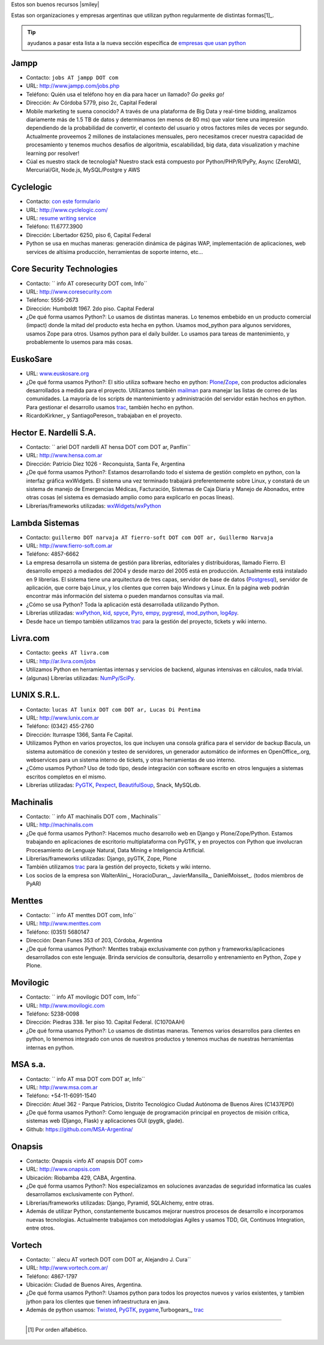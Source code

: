 Estos son buenos recursos |smiley|

.. embed:: https://www.youtube.com/watch?v=NID05AjC_V4


Estas son organizaciones y empresas argentinas que utilizan python regularmente de distintas formas[1]_.
  
 
.. tip:: ayudanos a pasar esta lista a la nueva sección específica de `empresas que usan python <http://python.org.ar/empresas/>`_


Jampp
~~~~~~~~~~

* Contacto: ``jobs AT jampp DOT com``

* URL: http://www.jampp.com/jobs.php

* Teléfono: Quién usa el teléfono hoy en dia para hacer un llamado? *Go geeks go!*

* Dirección: Av Córdoba 5779, piso 2c, Capital Federal

* Mobile marketing te suena conocido? A través de una plataforma de Big Data y real-time bidding, analizamos diariamente más de 1.5 TB de datos y determinamos (en menos de 80 ms) que valor tiene una impresión dependiendo de la probabilidad de convertir, el contexto del usuario y otros factores miles de veces por segundo. Actualmente proveemos 2 millones de instalaciones mensuales, pero necesitamos crecer nuestra capacidad de procesamiento y tenemos muchos desafíos de algoritmia, escalabilidad, big data, data visualization y machine learning por resolver!

* Cúal es nuestro stack de tecnología? Nuestro stack está compuesto por Python/PHP/R/PyPy, Async (ZeroMQ), Mercurial/Git, Node.js, MySQL/Postgre y AWS

Cyclelogic
~~~~~~~~~~

* Contacto: `con este formulario`_

* URL: http://www.cyclelogic.com/

* URL: `resume writing service`_

* Teléfono: 11.6777.3900

* Dirección: Libertador 6250, piso 6, Capital Federal

* Python se usa en muchas maneras: generación dinámica de páginas WAP, implementación de aplicaciones, web services de altísima producción, herramientas de soporte interno, etc...

Core Security Technologies
~~~~~~~~~~~~~~~~~~~~~~~~~~

* Contacto: `` info AT coresecurity DOT com, Info``

* URL: http://www.coresecurity.com

* Teléfono: 5556-2673

* Dirección: Humboldt 1967. 2do piso. Capital Federal

* ¿De qué forma usamos Python?: Lo usamos de distintas maneras. Lo tenemos embebido en un producto comercial (impact) donde la mitad del producto esta hecha en python. Usamos mod_python para algunos servidores, usamos Zope para otros. Usamos python para el daily builder. Lo usamos para tareas de mantenimiento, y probablemente lo usemos para más cosas.

EuskoSare
~~~~~~~~~

* URL: `www.euskosare.org`_

* ¿De qué forma usamos Python?: El sitio utiliza software hecho en python: Plone_/Zope_, con productos adicionales desarrollados a medida para el proyecto. Utilizamos también mailman_ para manejar las listas de correo de las comunidades. La mayoría de los scripts de mantenimiento y administración del servidor están hechos en python. Para gestionar el desarrollo usamos trac_, también hecho en python.

* RicardoKirkner_ y SantiagoPereson_ trabajaban en el proyecto.

Hector E. Nardelli S.A.
~~~~~~~~~~~~~~~~~~~~~~~

* Contacto: `` ariel DOT nardelli AT hensa DOT com DOT ar, Panflin``

* URL: http://www.hensa.com.ar

* Dirección: Patricio Diez 1026 - Reconquista, Santa Fe, Argentina

* ¿De qué forma usamos Python?: Estamos desarrollando todo el sistema de gestión completo en python, con la interfaz gráfica wxWidgets. El sistema una vez terminado trabajará preferentemente sobre Linux, y constará de un sistema de manejo de Emergencias Médicas, Facturación, Sistemas de Caja Diaria y Manejo de Abonados, entre otras cosas (el sistema es demasiado amplio como para explicarlo en pocas líneas).

* Librerías/frameworks utilizadas: wxWidgets_/wxPython_

Lambda Sistemas
~~~~~~~~~~~~~~~

* Contacto: ``guillermo DOT narvaja AT fierro-soft DOT com DOT ar, Guillermo Narvaja``

* URL: http://www.fierro-soft.com.ar

* Teléfono: 4857-6662

* La empresa desarrolla un sistema de gestión para librerías, editoriales y distribuidoras, llamado Fierro. El desarrollo empezó a mediados del 2004 y desde marzo del 2005 está en producción. Actualmente está instalado en 9 librerías. El sistema tiene una arquitectura de tres capas, servidor de base de datos (Postgresql_), servidor de aplicación, que corre bajo Linux, y los clientes que corren bajo Windows y Linux. En la página web podrán encontrar más información del sistema o pueden mandarnos consultas via mail.

* ¿Cómo se usa Python? Toda la aplicación está desarrollada utilizando Python.

* Librerías utilizadas: wxPython_, kid_, spyce_, Pyro_, empy_, pygresql_, mod_python_, log4py_.

* Desde hace un tiempo también utilizamos trac_ para la gestión del proyecto, tickets y wiki interno.

Livra.com
~~~~~~~~~

* Contacto: ``geeks AT livra.com``

* URL: http://ar.livra.com/jobs

* Utilizamos Python en herramientas internas y servicios de backend, algunas intensivas en cálculos, nada trivial.

* (algunas) Librerías utilizadas: `NumPy/SciPy`_.

LUNIX S.R.L.
~~~~~~~~~~~~

* Contacto: ``lucas AT lunix DOT com DOT ar, Lucas Di Pentima``

* URL: http://www.lunix.com.ar

* Teléfono: (0342) 455-2760

* Dirección: Iturraspe 1366, Santa Fe Capital.

* Utilizamos Python en varios proyectos, los que incluyen una consola gráfica para el servidor de backup Bacula, un sistema automático de conexión y testeo de servidores, un generador automático de informes en OpenOffice_.org, webservices para un sistema interno de tickets, y otras herramientas de uso interno.

* ¿Cómo usamos Python? Uso de todo tipo, desde integración con software escrito en otros lenguajes a sistemas escritos completos en el mismo.

* Librerías utilizadas: PyGTK_, Pexpect_, BeautifulSoup_, Snack, MySQLdb.

Machinalis
~~~~~~~~~~

* Contacto: `` info AT machinalis DOT com , Machinalis``

* URL: http://machinalis.com

* ¿De qué forma usamos Python?: Hacemos mucho desarrollo web en Django y Plone/Zope/Python. Estamos trabajando en aplicaciones de escritorio multiplataforma con PyGTK, y en proyectos con Python que involucran Procesamiento de Lenguaje Natural, Data Mining e Inteligencia Artificial.

* Librerías/frameworks utilizadas: Django, pyGTK, Zope, Plone

* También utilizamos trac_ para la gestión del proyecto, tickets y wiki interno.

* Los socios de la empresa son WalterAlini_, HoracioDuran_, JavierMansilla_, DanielMoisset_. (todos miembros de PyAR)

Menttes
~~~~~~~

* Contacto: `` info AT menttes DOT com, Info``

* URL: http://www.menttes.com

* Teléfono: (0351) 5680147

* Dirección: Dean Funes 353 of 203, Córdoba, Argentina

* ¿De qué forma usamos Python?: Menttes trabaja exclusivamente con python y frameworks/aplicaciones desarrollados con este lenguaje. Brinda servicios de consultoria, desarrollo y entrenamiento en Python, Zope y Plone.

Movilogic
~~~~~~~~~

* Contacto: `` info AT movilogic DOT com, Info``

* URL: http://www.movilogic.com

* Teléfono: 5238-0098

* Dirección: Piedras 338. 1er piso 10. Capital Federal. (C1070AAH)

* ¿De qué forma usamos Python?: Lo usamos de distintas maneras. Tenemos varios desarrollos para clientes en python, lo tenemos integrado con unos de nuestros productos y tenemos muchas de nuestras herramientas internas en python.

MSA s.a.
~~~~~~~~

* Contacto: `` info AT msa DOT com DOT ar, Info``

* URL: http://www.msa.com.ar

* Teléfono: +54-11-6091-1540

* Dirección: Atuel 362 - Parque Patricios, Distrito Tecnológico Ciudad Autónoma de Buenos Aires (C1437EPD)

* ¿De qué forma usamos Python?: Como lenguaje de programación principal en proyectos de misión crítica, sistemas web (Django, Flask) y aplicaciones GUI (pygtk, glade).

* Github: https://github.com/MSA-Argentina/

Onapsis
~~~~~~~

* Contacto: Onapsis <info AT onapsis DOT com>

* URL: http://www.onapsis.com

* Ubicación: Riobamba 429, CABA, Argentina.

* ¿De qué forma usamos Python?: Nos especializamos en soluciones avanzadas de seguridad informatica las cuales desarrollamos exclusivamente con Python!.

* Librerías/frameworks utilizadas: Django, Pyramid, SQLAlchemy, entre otras.

* Además de utilizar Python, constantemente buscamos mejorar nuestros procesos de desarrollo e incorporamos nuevas tecnologias. Actualmente trabajamos con metodologias Agiles y usamos TDD, Git, Continuos Integration, entre otros.

Vortech
~~~~~~~

* Contacto: `` alecu AT vortech DOT com DOT ar, Alejandro J. Cura``

* URL: http://www.vortech.com.ar/

* Teléfono: 4867-1797

* Ubicación: Ciudad de Buenos Aires, Argentina.

* ¿De qué forma usamos Python?: Usamos python para todos los proyectos nuevos y varios existentes, y tambien jython para los clientes que tienen infraestructura en java.

* Además de python usamos: Twisted_, PyGTK_, pygame_,Turbogears_, trac_





-------------------------



  .. [1] Por orden alfabético.



.. ############################################################################

.. _con este formulario: http://www.mundomobile.com/corpsite/contactoform.php

.. _resume writing service: http://cvresumewritingservices.org/

.. _www.euskosare.org: http://www.euskosare.org/

.. _Plone: http://plone.org/

.. _Zope: http://zope.org/

.. _mailman: http://www.gnu.org/software/mailman/

.. _trac: http://www.edgewall.com/trac



.. _wxWidgets: http://www.wxwindows.org

.. _wxPython: http://www.wxpython.org/

.. _Postgresql: http://www.postgresql.org

.. _kid: http://kid.lesscode.org

.. _spyce: http://spyce.sourceforge.net

.. _Pyro: http://pyro.sourceforge.net

.. _empy: http://www.alcyone.com/pyos/empy/

.. _pygresql: http://www.pygresql.org

.. _mod_python: http://www.modpython.org

.. _log4py: http://www.its4you.at/english/log4py.html

.. _NumPy/SciPy: http://numpy.scipy.org/


.. _PyGTK: http://www.pygtk.org/

.. _Pexpect: http://sf.net/projects/pexpect

.. _BeautifulSoup: http://www.crummy.com/software/BeautifulSoup/





.. _Twisted: http://twistedmatrix.com

.. _pygame: http://www.pygame.org/

.. _Turbogears: http://www.turbogears.org/

